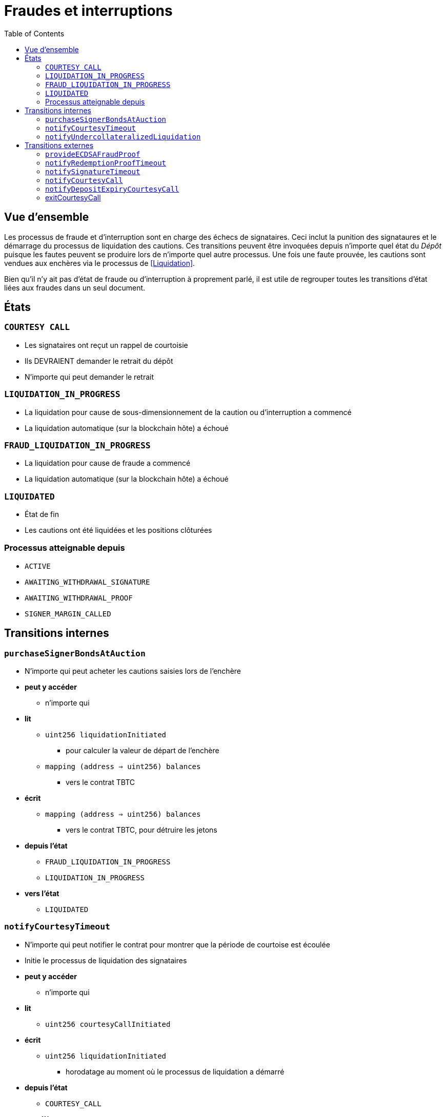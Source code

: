 :toc: macro

= Fraudes et interruptions

ifndef::tbtc[toc::[]]


== Vue d'ensemble 

Les processus de fraude et d'interruption sont en charge des échecs de signataires. Ceci inclut la punition des signataures et le démarrage du processus de liquidation des cautions. Ces transitions peuvent être invoquées depuis n'importe quel état du _Dépôt_ puisque les fautes peuvent se produire lors de n'importe quel autre processus. Une fois une faute prouvée, les cautions sont vendues aux enchères via le processus de <<Liquidation>>.

Bien qu'il n'y ait pas d'état de fraude ou d'interruption à proprement parlé, il est utile de regrouper toutes les transitions d'état liées aux fraudes dans un seul document.

== États

=== `COURTESY CALL`
* Les signataires ont reçut un rappel de courtoisie
* Ils DEVRAIENT demander le retrait du dépôt
* N'importe qui peut demander le retrait

=== `LIQUIDATION_IN_PROGRESS`
* La liquidation pour cause de sous-dimensionnement de la caution ou d'interruption a commencé
* La liquidation automatique (sur la blockchain hôte) a échoué 

=== `FRAUD_LIQUIDATION_IN_PROGRESS`
* La liquidation pour cause de fraude a commencé
* La liquidation automatique (sur la blockchain hôte) a échoué

=== `LIQUIDATED`
* État de fin
* Les cautions ont été liquidées et les positions clôturées

=== Processus atteignable depuis
* `ACTIVE`
* `AWAITING_WITHDRAWAL_SIGNATURE`
* `AWAITING_WITHDRAWAL_PROOF`
* `SIGNER_MARGIN_CALLED`


== Transitions internes

=== `purchaseSignerBondsAtAuction`

* N'importe qui peut acheter les cautions saisies lors de l'enchère
* *peut y accéder*
** n'importe qui
* *lit*
** `uint256 liquidationInitiated`
*** pour calculer la valeur de départ de l'enchère
** `mapping (address => uint256) balances`
*** vers le contrat TBTC
* *écrit*
** `mapping (address => uint256) balances`
*** vers le contrat TBTC, pour détruire les jetons
* *depuis l'état*
** `FRAUD_LIQUIDATION_IN_PROGRESS`
** `LIQUIDATION_IN_PROGRESS`
* *vers l'état*
** `LIQUIDATED`

=== `notifyCourtesyTimeout`
* N'importe qui peut notifier le contrat pour montrer que la période de courtoise est écoulée
* Initie le processus de liquidation des signataires
* *peut y accéder*
** n'importe qui
* *lit*
** `uint256 courtesyCallInitiated`
* *écrit*
** `uint256 liquidationInitiated`
*** horodatage au moment où le processus de liquidation a démarré
* *depuis l'état*
** `COURTESY_CALL`
* *vers l'état*
** `LIQUIDATION_IN_PROGRESS`

=== `notifyUndercollateralizedLiquidation`
* N'importe qui peut notifier le contrat que la caution est sévèrement sous-dimensionnée
* Le sous-dimensionnement n'interrompt pas le processus de retrait, seul une fraude a cet effet.
* *peut y accéder*
** n'importe qui
* *lit*
** PRICE_FEED
* *écrit*
* *depuis l'état*
** `ACTIVE`
** `COURTESY_CALL`
* *vers l'état*
** `LIQUIDATION_IN_PROGRESS`


== Transitions externes

=== `provideECDSAFraudProof`
* N'importe qui peut fournir une signature conforme à la clé du groupe de signataires. La fraude est prouvée si la signature n'a pas été explicitement demandée.
* *peut y accéder*
** n'importe qui
* *arguments*
** `bytes _signature`
*** La signature frauduleuse supposée
** `bytes _publicKey`
*** La clé publique pour vérifier la signature (doit correspondre au compte de signataire)
** `bytes _digest`
*** Le hash sur lequel la signature a été faite
** `bytes _preImage`
*** L'antécédent sha256 de ce hash (sur les transactions Bitcoin, ce sera toujours le hash intermédiaire de 32 bits)
* *lit*
** `bytes32 signingGroupPubkeyX;`
*** La coordonnée X de la clé publique du groupe de signataires
*** pour vérifier que la signature est valide.
** `bytes32 signingGroupPubkeyY;`
*** La coordonnée Y de la clé publique du groupe de signataires
*** pour vérifier que la signature est valide
** `mapping(bytes32 => uint256) wasRequested`
*** vérifie si la signature a bien été demandée
* *depuis l'état*
** `AWAITING_SIGNER_SETUP`
** `AWAITING_BTC_FUNDING_PROOF`
** `ACTIVE`
** `AWAITING_WITHDRAWAL_SIGNATURE`
** `AWAITING_WITHDRAWAL_PROOF`
** `SIGNER_MARGIN_CALLED`
* *vers l'état*
** `FRAUD_LIQUIDATION_IN_PROGRESS`

=== `notifyRedemptionProofTimeout`
* N'importe qui peut notifier le contrat pour montrer qu'une preuve de retrait n'a pas été soumise dans le délai imparti. Considéré comme une interruption
* *peut y accéder*
** n'importe qui
* *lit*
** `uint256 withdrawalRequestTime`
*** pour vérifier si le temps est écoulé
* *écrit*
** `uint256 liquidationInitiated`
*** horodatage du démarrage de la liquidation
* *depuis l'état*
** `AWAITING_WITHDRAWAL_PROOF`
* *vers l'état*
** `LIQUIDATION_IN_PROGRESS`

=== `notifySignatureTimeout`
* N'importe qui peut notifier le contrat pour montrer qu'une signature de retrait n'a pas été fournit pendant le temps imparti. Considéré comme une interruption.
* *peut y accéder*
** n'importe qui
* *lit*
** `uint256 withdrawalRequestTime`
*** pour vérifier que le temps est écoulé
* *écrit*
** `uint256 liquidationInitiated`
*** horodatage de début de liquidation
* *depuis l'état*
** `AWAITING_WITHDRAWAL_SIGNATURE`
* *vers l'état*
** `LIQUIDATION_IN_PROGRESS`

=== `notifyCourtesyCall`
* N'importe qui peut notifier le contrat que la caution est sous-dimensionnée et qu'il devrait être clotûré
* *peut y accéders*
** n'importe qui
* *lit*
** PRICE_FEED
* *écrit*
** `uint256 courtesyCallInitiated`
*** horodatage de la requête
* *depuis l'état*
** `ACTIVE`
* *vers l'état*
** `COURTESY_CALL`

=== `notifyDepositExpiryCourtesyCall`
* N'importe qui peut notifier le contrat qu'il a atteint son terme. 
* Cela déclenche le rappel de courtoisie.
* *peut y accéders*
** n'importe qui
* *lit*
** `block.timestamp`
** `uint256 DEPOSIT_TERM_LENGTH`
*** tbtc constants
* *écrit*
** `uint256 courtesyCallInitiated`
*** horodatage de la requête
* *depuis l'état*
** `ACTIVE`
* *vers l'état*
** `COURTESY_CALL`

=== exitCourtesyCall
* Durant la période du rappel de courtoisie, si le dépôt n'a pas expiré
* N'importe qui peut notifier le contrat que la caution n'est plus sous-dimensionnée
* Cela rebascule le contrat vers l'état `ACTIVE` 
* *peut y accéders*
** anyone
* *lit*
** `block.timestamp`
** `uint256 fundedAt`
*** pour vérifier que le dépôt est en train d'expirer
** `bool getCollateralizationPercentage() < TBTCConstants.getUndercollateralizedPercent()`
*** Vérifie le flux de prix pour voir si le dimensionnement de la caution est suffisant
* *depuis l'état*
** `COURTESY_CALL`
* *vers l'état*
** `ACTIVE`
